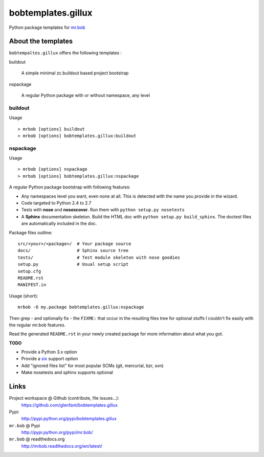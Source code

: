 ===================
bobtemplates.gillux
===================

Python package templates for `mr.bob <http://pypi.python.org/pypi/mr.bob/>`_

About the templates
===================

``bobtempaltes.gillux`` offers the following templates :

buildout

  A simple minimal zc.buildout based project bootstrap

nspackage

  A regular Python package with or without namespace, any level

buildout
--------

Usage ::

  > mrbob [options] buildout
  > mrbob [options] bobtemplates.gillux:buildout



nspackage
---------

Usage ::

  > mrbob [options] nspackage
  > mrbob [options] bobtemplates.gillux:nspackage

A regular Python package bootstrap with following features:

- Any namespaces level you want, even none at all. This is detected with the
  name you provide in the wizard.
- Code targeted to Python 2.4 to 2.7
- Tests with **nose** and **nosexcover**. Run them with ``python setup.py
  nosetests``
- A **Sphinx** documentation skeleton. Build the HTML doc with ``python setup.py
  build_sphinx``. The doctest files are automatically included in the doc.

Package files outline::

  src/<your>/<package>/  # Your package source
  docs/                  # Sphinx source tree
  tests/                 # Test module skeleton with nose goodies
  setup.py               # Usual setup script
  setup.cfg
  README.rst
  MANIFEST.in

Usage (short)::

  mrbob -O my.package bobtemplates.gillux:nspackage

Then grep - and optionally fix - the ``FIXME:`` that occur in the resulting
files tree for optional stuffs I couldn't fix easily with the regular mr.bob
features.

Read the generated ``README.rst`` in your newly created package for more
information about what you got.

**TODO**

- Provide a Python 3.x option
- Provide a `six <http://pypi.python.org/pypi/six/>`_ support option
- Add "ignored files list" for most popular SCMs (git, mercurial, bzr, svn)
- Make nosetests and sphinx supports optional

Links
=====

Project workspace @ Github (contribute, file issues...):
    https://github.com/glenfant/bobtemplates.gillux
Pypi:
    http://pypi.python.org/pypi/bobtemplates.gillux
``mr.bob`` @ Pypi
    http://pypi.python.org/pypi/mr.bob/
``mr.bob`` @ readthedocs.org
  http://mrbob.readthedocs.org/en/latest/
